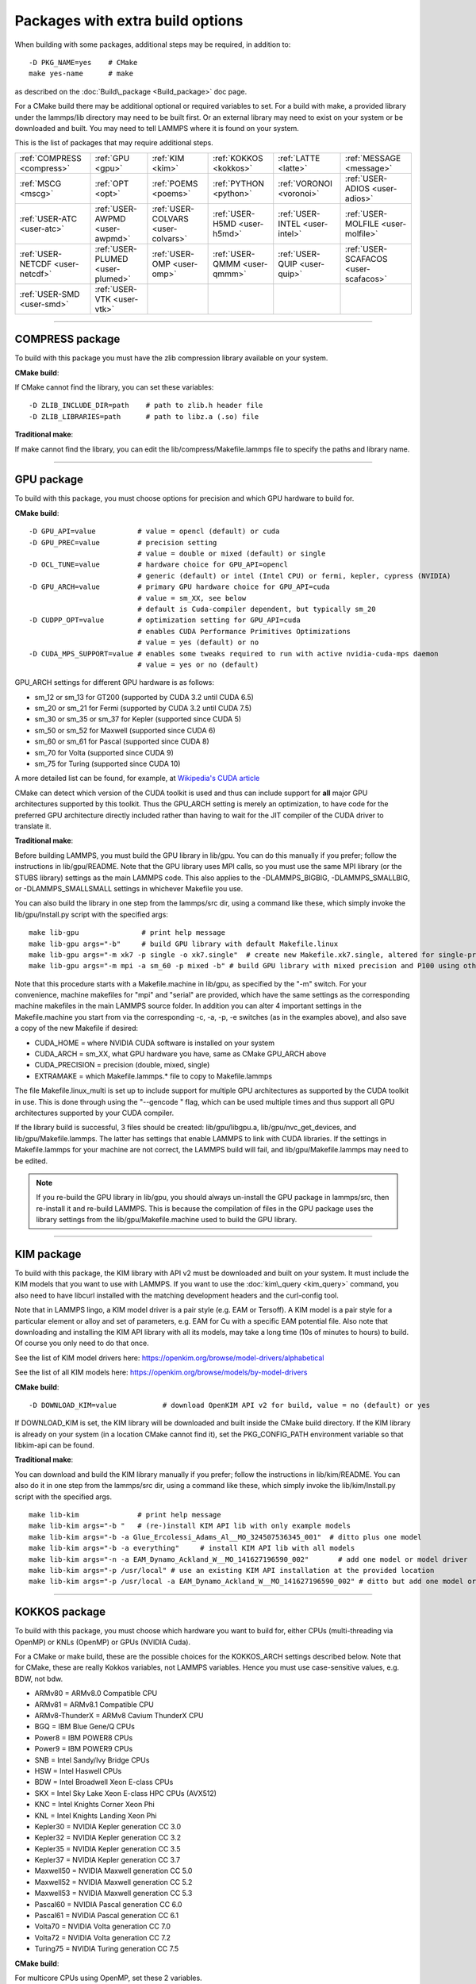 Packages with extra build options
=================================

When building with some packages, additional steps may be required,
in addition to:


.. parsed-literal::

   -D PKG_NAME=yes    # CMake
   make yes-name      # make

as described on the :doc:`Build\_package <Build_package>` doc page.

For a CMake build there may be additional optional or required
variables to set.  For a build with make, a provided library under the
lammps/lib directory may need to be built first.  Or an external
library may need to exist on your system or be downloaded and built.
You may need to tell LAMMPS where it is found on your system.

This is the list of packages that may require additional steps.

+----------------------------------+----------------------------------+------------------------------------+------------------------------+--------------------------------+--------------------------------------+
| :ref:`COMPRESS <compress>`       | :ref:`GPU <gpu>`                 | :ref:`KIM <kim>`                   | :ref:`KOKKOS <kokkos>`       | :ref:`LATTE <latte>`           | :ref:`MESSAGE <message>`             |
+----------------------------------+----------------------------------+------------------------------------+------------------------------+--------------------------------+--------------------------------------+
| :ref:`MSCG <mscg>`               | :ref:`OPT <opt>`                 | :ref:`POEMS <poems>`               | :ref:`PYTHON <python>`       | :ref:`VORONOI <voronoi>`       | :ref:`USER-ADIOS <user-adios>`       |
+----------------------------------+----------------------------------+------------------------------------+------------------------------+--------------------------------+--------------------------------------+
| :ref:`USER-ATC <user-atc>`       | :ref:`USER-AWPMD <user-awpmd>`   | :ref:`USER-COLVARS <user-colvars>` | :ref:`USER-H5MD <user-h5md>` | :ref:`USER-INTEL <user-intel>` | :ref:`USER-MOLFILE <user-molfile>`   |
+----------------------------------+----------------------------------+------------------------------------+------------------------------+--------------------------------+--------------------------------------+
| :ref:`USER-NETCDF <user-netcdf>` | :ref:`USER-PLUMED <user-plumed>` | :ref:`USER-OMP <user-omp>`         | :ref:`USER-QMMM <user-qmmm>` | :ref:`USER-QUIP <user-quip>`   | :ref:`USER-SCAFACOS <user-scafacos>` |
+----------------------------------+----------------------------------+------------------------------------+------------------------------+--------------------------------+--------------------------------------+
| :ref:`USER-SMD <user-smd>`       | :ref:`USER-VTK <user-vtk>`       |                                    |                              |                                |                                      |
+----------------------------------+----------------------------------+------------------------------------+------------------------------+--------------------------------+--------------------------------------+


----------


.. _compress:

COMPRESS package
-------------------------------

To build with this package you must have the zlib compression library
available on your system.

**CMake build**\ :

If CMake cannot find the library, you can set these variables:


.. parsed-literal::

   -D ZLIB_INCLUDE_DIR=path    # path to zlib.h header file
   -D ZLIB_LIBRARIES=path      # path to libz.a (.so) file

**Traditional make**\ :

If make cannot find the library, you can edit the
lib/compress/Makefile.lammps file to specify the paths and library
name.


----------


.. _gpu:

GPU package
---------------------

To build with this package, you must choose options for precision and
which GPU hardware to build for.

**CMake build**\ :


.. parsed-literal::

   -D GPU_API=value          # value = opencl (default) or cuda
   -D GPU_PREC=value         # precision setting
                             # value = double or mixed (default) or single
   -D OCL_TUNE=value         # hardware choice for GPU_API=opencl
                             # generic (default) or intel (Intel CPU) or fermi, kepler, cypress (NVIDIA)
   -D GPU_ARCH=value         # primary GPU hardware choice for GPU_API=cuda
                             # value = sm_XX, see below
                             # default is Cuda-compiler dependent, but typically sm_20
   -D CUDPP_OPT=value        # optimization setting for GPU_API=cuda
                             # enables CUDA Performance Primitives Optimizations
                             # value = yes (default) or no
   -D CUDA_MPS_SUPPORT=value # enables some tweaks required to run with active nvidia-cuda-mps daemon
                             # value = yes or no (default)

GPU\_ARCH settings for different GPU hardware is as follows:

* sm\_12 or sm\_13 for GT200 (supported by CUDA 3.2 until CUDA 6.5)
* sm\_20 or sm\_21 for Fermi (supported by CUDA 3.2 until CUDA 7.5)
* sm\_30 or sm\_35 or sm\_37 for Kepler (supported since CUDA 5)
* sm\_50 or sm\_52 for Maxwell (supported since CUDA 6)
* sm\_60 or sm\_61 for Pascal (supported since CUDA 8)
* sm\_70 for Volta (supported since CUDA 9)
* sm\_75 for Turing (supported since CUDA 10)

A more detailed list can be found, for example,
at `Wikipedia's CUDA article <https://en.wikipedia.org/wiki/CUDA#GPUs_supported>`_

CMake can detect which version of the CUDA toolkit is used and thus can
include support for **all** major GPU architectures supported by this toolkit.
Thus the GPU\_ARCH setting is merely an optimization, to have code for
the preferred GPU architecture directly included rather than having to wait
for the JIT compiler of the CUDA driver to translate it.

**Traditional make**\ :

Before building LAMMPS, you must build the GPU library in lib/gpu.
You can do this manually if you prefer; follow the instructions in
lib/gpu/README.  Note that the GPU library uses MPI calls, so you must
use the same MPI library (or the STUBS library) settings as the main
LAMMPS code.  This also applies to the -DLAMMPS\_BIGBIG,
-DLAMMPS\_SMALLBIG, or -DLAMMPS\_SMALLSMALL settings in whichever
Makefile you use.

You can also build the library in one step from the lammps/src dir,
using a command like these, which simply invoke the lib/gpu/Install.py
script with the specified args:


.. parsed-literal::

   make lib-gpu               # print help message
   make lib-gpu args="-b"     # build GPU library with default Makefile.linux
   make lib-gpu args="-m xk7 -p single -o xk7.single"  # create new Makefile.xk7.single, altered for single-precision
   make lib-gpu args="-m mpi -a sm_60 -p mixed -b" # build GPU library with mixed precision and P100 using other settings in Makefile.mpi

Note that this procedure starts with a Makefile.machine in lib/gpu, as
specified by the "-m" switch.  For your convenience, machine makefiles
for "mpi" and "serial" are provided, which have the same settings as
the corresponding machine makefiles in the main LAMMPS source
folder. In addition you can alter 4 important settings in the
Makefile.machine you start from via the corresponding -c, -a, -p, -e
switches (as in the examples above), and also save a copy of the new
Makefile if desired:

* CUDA\_HOME = where NVIDIA CUDA software is installed on your system
* CUDA\_ARCH = sm\_XX, what GPU hardware you have, same as CMake GPU\_ARCH above
* CUDA\_PRECISION = precision (double, mixed, single)
* EXTRAMAKE = which Makefile.lammps.\* file to copy to Makefile.lammps

The file Makefile.linux\_multi is set up to include support for multiple
GPU architectures as supported by the CUDA toolkit in use. This is done
through using the "--gencode " flag, which can be used multiple times and
thus support all GPU architectures supported by your CUDA compiler.

If the library build is successful, 3 files should be created:
lib/gpu/libgpu.a, lib/gpu/nvc\_get\_devices, and
lib/gpu/Makefile.lammps.  The latter has settings that enable LAMMPS
to link with CUDA libraries.  If the settings in Makefile.lammps for
your machine are not correct, the LAMMPS build will fail, and
lib/gpu/Makefile.lammps may need to be edited.

.. note::

   If you re-build the GPU library in lib/gpu, you should always
   un-install the GPU package in lammps/src, then re-install it and
   re-build LAMMPS.  This is because the compilation of files in the GPU
   package uses the library settings from the lib/gpu/Makefile.machine
   used to build the GPU library.


----------


.. _kim:

KIM package
---------------------

To build with this package, the KIM library with API v2 must be downloaded
and built on your system.  It must include the KIM models that you want to
use with LAMMPS. If you want to use the :doc:`kim\_query <kim_query>`
command, you also need to have libcurl installed with the matching
development headers and the curl-config tool.

Note that in LAMMPS lingo, a KIM model driver is a pair style
(e.g. EAM or Tersoff).  A KIM model is a pair style for a particular
element or alloy and set of parameters, e.g. EAM for Cu with a
specific EAM potential file.  Also note that downloading and installing
the KIM API library with all its models, may take a long time (10s of
minutes to hours) to build.  Of course you only need to do that once.

See the list of KIM model drivers here:
https://openkim.org/browse/model-drivers/alphabetical

See the list of all KIM models here:
https://openkim.org/browse/models/by-model-drivers

**CMake build**\ :


.. parsed-literal::

   -D DOWNLOAD_KIM=value           # download OpenKIM API v2 for build, value = no (default) or yes

If DOWNLOAD\_KIM is set, the KIM library will be downloaded and built
inside the CMake build directory.  If the KIM library is already on
your system (in a location CMake cannot find it), set the PKG\_CONFIG\_PATH
environment variable so that libkim-api can be found.

**Traditional make**\ :

You can download and build the KIM library manually if you prefer;
follow the instructions in lib/kim/README.  You can also do it in one
step from the lammps/src dir, using a command like these, which simply
invoke the lib/kim/Install.py script with the specified args.


.. parsed-literal::

   make lib-kim              # print help message
   make lib-kim args="-b "   # (re-)install KIM API lib with only example models
   make lib-kim args="-b -a Glue_Ercolessi_Adams_Al__MO_324507536345_001"  # ditto plus one model
   make lib-kim args="-b -a everything"     # install KIM API lib with all models
   make lib-kim args="-n -a EAM_Dynamo_Ackland_W__MO_141627196590_002"       # add one model or model driver
   make lib-kim args="-p /usr/local" # use an existing KIM API installation at the provided location
   make lib-kim args="-p /usr/local -a EAM_Dynamo_Ackland_W__MO_141627196590_002" # ditto but add one model or driver


----------


.. _kokkos:

KOKKOS package
---------------------------

To build with this package, you must choose which hardware you want to
build for, either CPUs (multi-threading via OpenMP) or KNLs (OpenMP)
or GPUs (NVIDIA Cuda).

For a CMake or make build, these are the possible choices for the
KOKKOS\_ARCH settings described below.  Note that for CMake, these are
really Kokkos variables, not LAMMPS variables.  Hence you must use
case-sensitive values, e.g. BDW, not bdw.

* ARMv80 = ARMv8.0 Compatible CPU
* ARMv81 = ARMv8.1 Compatible CPU
* ARMv8-ThunderX = ARMv8 Cavium ThunderX CPU
* BGQ = IBM Blue Gene/Q CPUs
* Power8 = IBM POWER8 CPUs
* Power9 = IBM POWER9 CPUs
* SNB = Intel Sandy/Ivy Bridge CPUs
* HSW = Intel Haswell CPUs
* BDW = Intel Broadwell Xeon E-class CPUs
* SKX = Intel Sky Lake Xeon E-class HPC CPUs (AVX512)
* KNC = Intel Knights Corner Xeon Phi
* KNL = Intel Knights Landing Xeon Phi
* Kepler30 = NVIDIA Kepler generation CC 3.0
* Kepler32 = NVIDIA Kepler generation CC 3.2
* Kepler35 = NVIDIA Kepler generation CC 3.5
* Kepler37 = NVIDIA Kepler generation CC 3.7
* Maxwell50 = NVIDIA Maxwell generation CC 5.0
* Maxwell52 = NVIDIA Maxwell generation CC 5.2
* Maxwell53 = NVIDIA Maxwell generation CC 5.3
* Pascal60 = NVIDIA Pascal generation CC 6.0
* Pascal61 = NVIDIA Pascal generation CC 6.1
* Volta70 = NVIDIA Volta generation CC 7.0
* Volta72 = NVIDIA Volta generation CC 7.2
* Turing75 = NVIDIA Turing generation CC 7.5

**CMake build**\ :

For multicore CPUs using OpenMP, set these 2 variables.


.. parsed-literal::

   -D KOKKOS_ARCH=archCPU         # archCPU = CPU from list above
   -D KOKKOS_ENABLE_OPENMP=yes

For Intel KNLs using OpenMP, set these 2 variables:


.. parsed-literal::

   -D KOKKOS_ARCH=KNL
   -D KOKKOS_ENABLE_OPENMP=yes

For NVIDIA GPUs using CUDA, set these 4 variables:


.. parsed-literal::

   -D KOKKOS_ARCH="archCPU;archGPU"   # archCPU = CPU from list above that is hosting the GPU
                                      # archGPU = GPU from list above
   -D KOKKOS_ENABLE_CUDA=yes
   -D KOKKOS_ENABLE_OPENMP=yes
   -D CMAKE_CXX_COMPILER=wrapper      # wrapper = full path to Cuda nvcc wrapper

The wrapper value is the Cuda nvcc compiler wrapper provided in the
Kokkos library: lib/kokkos/bin/nvcc\_wrapper.  The setting should
include the full path name to the wrapper, e.g.


.. parsed-literal::

   -D CMAKE_CXX_COMPILER=/home/username/lammps/lib/kokkos/bin/nvcc_wrapper

**Traditional make**\ :

Choose which hardware to support in Makefile.machine via
KOKKOS\_DEVICES and KOKKOS\_ARCH settings.  See the
src/MAKE/OPTIONS/Makefile.kokkos\* files for examples.

For multicore CPUs using OpenMP:


.. parsed-literal::

   KOKKOS_DEVICES = OpenMP
   KOKKOS_ARCH = archCPU      # archCPU = CPU from list above

For Intel KNLs using OpenMP:


.. parsed-literal::

   KOKKOS_DEVICES = OpenMP
   KOKKOS_ARCH = KNL

For NVIDIA GPUs using CUDA:


.. parsed-literal::

   KOKKOS_DEVICES = Cuda
   KOKKOS_ARCH = archCPU,archGPU    # archCPU = CPU from list above that is hosting the GPU
                                    # archGPU = GPU from list above

For GPUs, you also need these 2 lines in your Makefile.machine before
the CC line is defined, in this case for use with OpenMPI mpicxx.  The
2 lines define a nvcc wrapper compiler, which will use nvcc for
compiling CUDA files and use a C++ compiler for non-Kokkos, non-CUDA
files.


.. parsed-literal::

   KOKKOS_ABSOLUTE_PATH = $(shell cd $(KOKKOS_PATH); pwd)
   export OMPI_CXX = $(KOKKOS_ABSOLUTE_PATH)/config/nvcc_wrapper
   CC =		mpicxx


----------


.. _latte:

LATTE package
-------------------------

To build with this package, you must download and build the LATTE
library.

**CMake build**\ :


.. parsed-literal::

   -D DOWNLOAD_LATTE=value    # download LATTE for build, value = no (default) or yes
   -D LATTE_LIBRARY=path      # LATTE library file (only needed if a custom location)

If DOWNLOAD\_LATTE is set, the LATTE library will be downloaded and
built inside the CMake build directory.  If the LATTE library is
already on your system (in a location CMake cannot find it),
LATTE\_LIBRARY is the filename (plus path) of the LATTE library file,
not the directory the library file is in.

**Traditional make**\ :

You can download and build the LATTE library manually if you prefer;
follow the instructions in lib/latte/README.  You can also do it in
one step from the lammps/src dir, using a command like these, which
simply invokes the lib/latte/Install.py script with the specified
args:


.. parsed-literal::

   make lib-latte                          # print help message
   make lib-latte args="-b"                # download and build in lib/latte/LATTE-master
   make lib-latte args="-p $HOME/latte"    # use existing LATTE installation in $HOME/latte
   make lib-latte args="-b -m gfortran"    # download and build in lib/latte and
                                           #   copy Makefile.lammps.gfortran to Makefile.lammps

Note that 3 symbolic (soft) links, "includelink" and "liblink" and
"filelink.o", are created in lib/latte to point into the LATTE home
dir.  When LAMMPS itself is built it will use these links.  You should
also check that the Makefile.lammps file you create is appropriate for
the compiler you use on your system to build LATTE.


----------


.. _message:

MESSAGE package
-----------------------------

This package can optionally include support for messaging via sockets,
using the open-source `ZeroMQ library <http://zeromq.org>`_, which must
be installed on your system.

**CMake build**\ :

-D MESSAGE\_ZMQ=value    # build with ZeroMQ support, value = no (default) or yes

**Traditional make**\ :

Before building LAMMPS, you must build the CSlib library in
lib/message.  You can build the CSlib library manually if you prefer;
follow the instructions in lib/message/README.  You can also do it in
one step from the lammps/src dir, using a command like these, which
simply invoke the lib/message/Install.py script with the specified args:

make lib-message               # print help message
make lib-message args="-m -z"  # build with MPI and socket (ZMQ) support
make lib-message args="-s"     # build as serial lib with no ZMQ support

The build should produce two files: lib/message/cslib/src/libmessage.a
and lib/message/Makefile.lammps.  The latter is copied from an
existing Makefile.lammps.\* and has settings to link with the ZeroMQ
library if requested in the build.


----------


.. _mscg:

MSCG package
-----------------------

To build with this package, you must download and build the MS-CG
library.  Building the MS-CG library and using it from LAMMPS requires
a C++11 compatible compiler and that the GSL (GNU Scientific Library)
headers and libraries are installed on your machine.  See the
lib/mscg/README and MSCG/Install files for more details.

**CMake build**\ :


.. parsed-literal::

   -D DOWNLOAD_MSCG=value    # download MSCG for build, value = no (default) or yes
   -D MSCG_LIBRARY=path      # MSCG library file (only needed if a custom location)
   -D MSCG_INCLUDE_DIR=path  # MSCG include directory (only needed if a custom location)

If DOWNLOAD\_MSCG is set, the MSCG library will be downloaded and built
inside the CMake build directory.  If the MSCG library is already on
your system (in a location CMake cannot find it), MSCG\_LIBRARY is the
filename (plus path) of the MSCG library file, not the directory the
library file is in.  MSCG\_INCLUDE\_DIR is the directory the MSCG
include file is in.

**Traditional make**\ :

You can download and build the MS-CG library manually if you prefer;
follow the instructions in lib/mscg/README.  You can also do it in one
step from the lammps/src dir, using a command like these, which simply
invoke the lib/mscg/Install.py script with the specified args:


.. parsed-literal::

   make lib-mscg             # print help message
   make lib-mscg args="-b -m serial"   # download and build in lib/mscg/MSCG-release-master
                                       # with the settings compatible with "make serial"
   make lib-mscg args="-b -m mpi"      # download and build in lib/mscg/MSCG-release-master
                                       # with the settings compatible with "make mpi"
   make lib-mscg args="-p /usr/local/mscg-release" # use the existing MS-CG installation in /usr/local/mscg-release

Note that 2 symbolic (soft) links, "includelink" and "liblink", will
be created in lib/mscg to point to the MS-CG src/installation dir.
When LAMMPS is built in src it will use these links.  You should not
need to edit the lib/mscg/Makefile.lammps file.


----------


.. _opt:

OPT package
---------------------

**CMake build**\ :

No additional settings are needed besides "-D PKG\_OPT=yes".

**Traditional make**\ :

The compile flag "-restrict" must be used to build LAMMPS with the OPT
package when using Intel compilers.  It should be added to the CCFLAGS
line of your Makefile.machine.  See src/MAKE/OPTIONS/Makefile.opt for
an example.


----------


.. _poems:

POEMS package
-------------------------

**CMake build**\ :

No additional settings are needed besides "-D PKG\_OPT=yes".

**Traditional make**\ :

Before building LAMMPS, you must build the POEMS library in lib/poems.
You can do this manually if you prefer; follow the instructions in
lib/poems/README.  You can also do it in one step from the lammps/src
dir, using a command like these, which simply invoke the
lib/poems/Install.py script with the specified args:


.. parsed-literal::

   make lib-poems                   # print help message
   make lib-poems args="-m serial"  # build with GNU g++ compiler (settings as with "make serial")
   make lib-poems args="-m mpi"     # build with default MPI C++ compiler (settings as with "make mpi")
   make lib-poems args="-m icc"     # build with Intel icc compiler

The build should produce two files: lib/poems/libpoems.a and
lib/poems/Makefile.lammps.  The latter is copied from an existing
Makefile.lammps.\* and has settings needed to build LAMMPS with the
POEMS library (though typically the settings are just blank).  If
necessary, you can edit/create a new lib/poems/Makefile.machine file
for your system, which should define an EXTRAMAKE variable to specify
a corresponding Makefile.lammps.machine file.


----------


.. _python:

PYTHON package
---------------------------

Building with the PYTHON package requires you have a Python shared
library available on your system, which needs to be a Python 2
version, 2.6 or later.  Python 3 is not yet supported.  See
lib/python/README for more details.

**CMake build**\ :


.. parsed-literal::

   -D PYTHON_EXECUTABLE=path   # path to Python executable to use

Without this setting, CMake will guess the default Python on your
system.  To use a different Python version, you can either create a
virtualenv, activate it and then run cmake.  Or you can set the
PYTHON\_EXECUTABLE variable to specify which Python interpreter should
be used.  Note note that you will also need to have the development
headers installed for this version, e.g. python2-devel.

**Traditional make**\ :

The build uses the lib/python/Makefile.lammps file in the compile/link
process to find Python.  You should only need to create a new
Makefile.lammps.\* file (and copy it to Makefile.lammps) if the LAMMPS
build fails.


----------


.. _voronoi:

VORONOI package
-----------------------------

To build with this package, you must download and build the `Voro++ library <voro-home_>`_.

.. _voro-home: http://math.lbl.gov/voro++



**CMake build**\ :


.. parsed-literal::

   -D DOWNLOAD_VORO=value    # download Voro++ for build, value = no (default) or yes
   -D VORO_LIBRARY=path      # Voro++ library file (only needed if at custom location)
   -D VORO_INCLUDE_DIR=path  # Voro++ include directory (only needed if at custom location)

If DOWNLOAD\_VORO is set, the Voro++ library will be downloaded and
built inside the CMake build directory.  If the Voro++ library is
already on your system (in a location CMake cannot find it),
VORO\_LIBRARY is the filename (plus path) of the Voro++ library file,
not the directory the library file is in.  VORO\_INCLUDE\_DIR is the
directory the Voro++ include file is in.

**Traditional make**\ :

You can download and build the Voro++ library manually if you prefer;
follow the instructions in lib/voronoi/README.  You can also do it in
one step from the lammps/src dir, using a command like these, which
simply invoke the lib/voronoi/Install.py script with the specified
args:


.. parsed-literal::

   make lib-voronoi                          # print help message
   make lib-voronoi args="-b"                # download and build the default version in lib/voronoi/voro++-<version>
   make lib-voronoi args="-p $HOME/voro++"   # use existing Voro++ installation in $HOME/voro++
   make lib-voronoi args="-b -v voro++0.4.6" # download and build the 0.4.6 version in lib/voronoi/voro++-0.4.6

Note that 2 symbolic (soft) links, "includelink" and "liblink", are
created in lib/voronoi to point to the Voro++ src dir.  When LAMMPS
builds in src it will use these links.  You should not need to edit
the lib/voronoi/Makefile.lammps file.


----------


.. _user-adios:

USER-ADIOS package
-----------------------------------

The USER-ADIOS package requires the `ADIOS I/O library <https://github.com/ornladios/ADIOS2>`_,
version 2.3.1 or newer. Make sure that you have ADIOS built either with or
without MPI to match if you build LAMMPS with or without MPI.
ADIOS compilation settings for LAMMPS are automatically detected, if the PATH
and LD\_LIBRARY\_PATH environment variables have been updated for the local ADIOS
installation and the instructions below are followed for the respective build systems.

**CMake build**\ :


.. parsed-literal::

   -D ADIOS2_DIR=path        # path is where ADIOS 2.x is installed
   -D PKG_USER-ADIOS=yes

**Traditional make**\ :

Turn on the USER-ADIOS package before building LAMMPS. If the ADIOS 2.x software is installed in PATH, there is nothing else to do:


.. parsed-literal::

   make yes-user-adios

otherwise, set ADIOS2\_DIR environment variable when turning on the package:


.. parsed-literal::

   ADIOS2_DIR=path make yes-user-adios   # path is where ADIOS 2.x is installed


----------


.. _user-atc:

USER-ATC package
-------------------------------

The USER-ATC package requires the MANYBODY package also be installed.

**CMake build**\ :

No additional settings are needed besides "-D PKG\_USER-ATC=yes"
and "-D PKG\_MANYBODY=yes".

**Traditional make**\ :

Before building LAMMPS, you must build the ATC library in lib/atc.
You can do this manually if you prefer; follow the instructions in
lib/atc/README.  You can also do it in one step from the lammps/src
dir, using a command like these, which simply invoke the
lib/atc/Install.py script with the specified args:


.. parsed-literal::

   make lib-atc                      # print help message
   make lib-atc args="-m serial"     # build with GNU g++ compiler and MPI STUBS (settings as with "make serial")
   make lib-atc args="-m mpi"        # build with default MPI compiler (settings as with "make mpi")
   make lib-atc args="-m icc"        # build with Intel icc compiler

The build should produce two files: lib/atc/libatc.a and
lib/atc/Makefile.lammps.  The latter is copied from an existing
Makefile.lammps.\* and has settings needed to build LAMMPS with the ATC
library.  If necessary, you can edit/create a new
lib/atc/Makefile.machine file for your system, which should define an
EXTRAMAKE variable to specify a corresponding Makefile.lammps.machine
file.

Note that the Makefile.lammps file has settings for the BLAS and
LAPACK linear algebra libraries.  As explained in lib/atc/README these
can either exist on your system, or you can use the files provided in
lib/linalg.  In the latter case you also need to build the library in
lib/linalg with a command like these:


.. parsed-literal::

   make lib-linalg                     # print help message
   make lib-linalg args="-m serial"    # build with GNU Fortran compiler (settings as with "make serial")
   make lib-linalg args="-m mpi"       # build with default MPI Fortran compiler (settings as with "make mpi")
   make lib-linalg args="-m gfortran"  # build with GNU Fortran compiler


----------


.. _user-awpmd:

USER-AWPMD package
-----------------------------------

**CMake build**\ :

No additional settings are needed besides "-D PKG\_USER-AQPMD=yes".

**Traditional make**\ :

Before building LAMMPS, you must build the AWPMD library in lib/awpmd.
You can do this manually if you prefer; follow the instructions in
lib/awpmd/README.  You can also do it in one step from the lammps/src
dir, using a command like these, which simply invoke the
lib/awpmd/Install.py script with the specified args:


.. parsed-literal::

   make lib-awpmd                   # print help message
   make lib-awpmd args="-m serial"  # build with GNU g++ compiler and MPI STUBS (settings as with "make serial")
   make lib-awpmd args="-m mpi"     # build with default MPI compiler (settings as with "make mpi")
   make lib-awpmd args="-m icc"     # build with Intel icc compiler

The build should produce two files: lib/awpmd/libawpmd.a and
lib/awpmd/Makefile.lammps.  The latter is copied from an existing
Makefile.lammps.\* and has settings needed to build LAMMPS with the
AWPMD library.  If necessary, you can edit/create a new
lib/awpmd/Makefile.machine file for your system, which should define
an EXTRAMAKE variable to specify a corresponding
Makefile.lammps.machine file.

Note that the Makefile.lammps file has settings for the BLAS and
LAPACK linear algebra libraries.  As explained in lib/awpmd/README
these can either exist on your system, or you can use the files
provided in lib/linalg.  In the latter case you also need to build the
library in lib/linalg with a command like these:


.. parsed-literal::

   make lib-linalg                     # print help message
   make lib-linalg args="-m serial"    # build with GNU Fortran compiler (settings as with "make serial")
   make lib-linalg args="-m mpi"       # build with default MPI Fortran compiler (settings as with "make mpi")
   make lib-linalg args="-m gfortran"  # build with GNU Fortran compiler


----------


.. _user-colvars:

USER-COLVARS package
---------------------------------------

**CMake build**\ :

No additional settings are needed besides "-D PKG\_USER-COLVARS=yes".

**Traditional make**\ :

Before building LAMMPS, you must build the COLVARS library in
lib/colvars.  You can do this manually if you prefer; follow the
instructions in lib/colvars/README.  You can also do it in one step
from the lammps/src dir, using a command like these, which simply
invoke the lib/colvars/Install.py script with the specified args:


.. parsed-literal::

   make lib-colvars                      # print help message
   make lib-colvars args="-m serial"     # build with GNU g++ compiler (settings as with "make serial")
   make lib-colvars args="-m mpi"        # build with default MPI compiler (settings as with "make mpi")
   make lib-colvars args="-m g++-debug"  # build with GNU g++ compiler and colvars debugging enabled

The build should produce two files: lib/colvars/libcolvars.a and
lib/colvars/Makefile.lammps.  The latter is copied from an existing
Makefile.lammps.\* and has settings needed to build LAMMPS with the
COLVARS library (though typically the settings are just blank).  If
necessary, you can edit/create a new lib/colvars/Makefile.machine file
for your system, which should define an EXTRAMAKE variable to specify
a corresponding Makefile.lammps.machine file.


----------


.. _user-plumed:

USER-PLUMED package
-------------------------------------

.. _plumedinstall: http://plumed.github.io/doc-master/user-doc/html/\_installation.html

Before building LAMMPS with this package, you must first build PLUMED.
PLUMED can be built as part of the LAMMPS build or installed separately
from LAMMPS using the generic `plumed installation instructions <plumedinstall_>`_.


PLUMED can be linked into MD codes in three different modes: static,
shared, and runtime.  With the "static" mode, all the code that PLUMED
requires is linked statically into LAMMPS. LAMMPS is then fully
independent from the PLUMED installation, but you have to rebuild/relink
it in order to update the PLUMED code inside it.  With the "shared"
linkage mode, LAMMPS is linked to a shared library that contains the
PLUMED code.  This library should preferably be installed in a globally
accessible location. When PLUMED is linked in this way the same library
can be used by multiple MD packages.  Furthermore, the PLUMED library
LAMMPS uses can be updated without the need for a recompile of LAMMPS
for as long as the shared PLUMED library is ABI-compatible.

The third linkage mode is "runtime" which allows the user to specify
which PLUMED kernel should be used at runtime by using the PLUMED\_KERNEL
environment variable. This variable should point to the location of the
libplumedKernel.so dynamical shared object, which is then loaded at
runtime. This mode of linking is particularly convenient for doing
PLUMED development and comparing multiple PLUMED versions as these sorts
of comparisons can be done without recompiling the hosting MD code. All
three linkage modes are supported by LAMMPS on selected operating
systems (e.g. Linux) and using either CMake or traditional make
build. The "static" mode should be the most portable, while the
"runtime" mode support in LAMMPS makes the most assumptions about
operating system and compiler environment. If one mode does not work,
try a different one, switch to a different build system, consider a
global PLUMED installation or consider downloading PLUMED during the
LAMMPS build.

**CMake build**\ :

When the "-D PKG\_USER-PLUMED" flag is included in the cmake command you
must ensure that GSL is installed in locations that are specified in
your environment.  There are then two additional commands that control
the manner in which PLUMED is obtained and linked into LAMMPS.


.. parsed-literal::

   -D DOWNLOAD_PLUMED=value   # download PLUMED for build, value = no (default) or yes
   -D PLUMED_MODE=value       # Linkage mode for PLUMED, value = static (default), shared, or runtime

If DOWNLOAD\_PLUMED is set to "yes", the PLUMED library will be
downloaded (the version of PLUMED that will be downloaded is hard-coded
to a vetted version of PLUMED, usually a recent stable release version)
and built inside the CMake build directory.  If DOWNLOAD\_PLUMED is set
to "no" (the default), CMake will try to detect and link to an installed
version of PLUMED.  For this to work, the PLUMED library has to be
installed into a location where the pkg-config tool can find it or the
PKG\_CONFIG\_PATH environment variable has to be set up accordingly.
PLUMED should be installed in such a location if you compile it using
the default make; make install commands.

The PLUMED\_MODE setting determines the linkage mode for the PLUMED
library.  The allowed values for this flag are "static" (default),
"shared", or "runtime".  For a discussion of PLUMED linkage modes,
please see above.  When DOWNLOAD\_PLUMED is enabled the static linkage
mode is recommended.

**Traditional make**\ :

PLUMED needs to be installed before the USER-PLUMED package is installed
so that LAMMPS can find the right settings when compiling and linking
the LAMMPS executable.  You can either download and build PLUMED inside
the LAMMPS plumed library folder or use a previously installed PLUMED
library and point LAMMPS to its location. You also have to choose the
linkage mode: "static" (default), "shared" or "runtime".  For a
discussion of PLUMED linkage modes, please see above.

Download/compilation/configuration of the plumed library can be done
from the src folder through the following make args:


.. parsed-literal::

   make lib-plumed                         # print help message
   make lib-plumed args="-b"               # download and build PLUMED in lib/plumed/plumed2
   make lib-plumed args="-p $HOME/.local"  # use existing PLUMED installation in $HOME/.local
   make lib-plumed args="-p /usr/local -m shared"  # use existing PLUMED installation in
                                                   # /usr/local and use shared linkage mode

Note that 2 symbolic (soft) links, "includelink" and "liblink" are
created in lib/plumed that point to the location of the PLUMED build to
use. A new file lib/plumed/Makefile.lammps is also created with settings
suitable for LAMMPS to compile and link PLUMED using the desired linkage
mode. After this step is completed, you can install the USER-PLUMED
package and compile LAMMPS in the usual manner:


.. parsed-literal::

   make yes-user-plumed
   make machine

Once this compilation completes you should be able to run LAMMPS in the
usual way.  For shared linkage mode, libplumed.so must be found by the
LAMMPS executable, which on many operating systems means, you have to
set the LD\_LIBRARY\_PATH environment variable accordingly.

Support for the different linkage modes in LAMMPS varies for different
operating systems, using the static linkage is expected to be the most
portable, and thus set to be the default.

If you want to change the linkage mode, you have to re-run "make
lib-plumed" with the desired settings **and** do a re-install if the
USER-PLUMED package with "make yes-user-plumed" to update the required
makefile settings with the changes in the lib/plumed folder.


----------


.. _user-h5md:

USER-H5MD package
---------------------------------

To build with this package you must have the HDF5 software package
installed on your system, which should include the h5cc compiler and
the HDF5 library.

**CMake build**\ :

No additional settings are needed besides "-D PKG\_USER-H5MD=yes".

This should auto-detect the H5MD library on your system.  Several
advanced CMake H5MD options exist if you need to specify where it is
installed.  Use the ccmake (terminal window) or cmake-gui (graphical)
tools to see these options and set them interactively from their user
interfaces.

**Traditional make**\ :

Before building LAMMPS, you must build the CH5MD library in lib/h5md.
You can do this manually if you prefer; follow the instructions in
lib/h5md/README.  You can also do it in one step from the lammps/src
dir, using a command like these, which simply invoke the
lib/h5md/Install.py script with the specified args:


.. parsed-literal::

   make lib-h5md                     # print help message
   make lib-hm5d args="-m h5cc"      # build with h5cc compiler

The build should produce two files: lib/h5md/libch5md.a and
lib/h5md/Makefile.lammps.  The latter is copied from an existing
Makefile.lammps.\* and has settings needed to build LAMMPS with the
system HDF5 library.  If necessary, you can edit/create a new
lib/h5md/Makefile.machine file for your system, which should define an
EXTRAMAKE variable to specify a corresponding Makefile.lammps.machine
file.


----------


.. _user-intel:

USER-INTEL package
-----------------------------------

To build with this package, you must choose which hardware you want to
build for, either x86 CPUs or Intel KNLs in offload mode.  You should
also typically :ref:`install the USER-OMP package <user-omp>`, as it can be
used in tandem with the USER-INTEL package to good effect, as explained
on the :doc:`Speed intel <Speed_intel>` doc page.

**CMake build**\ :


.. parsed-literal::

   -D INTEL_ARCH=value     # value = cpu (default) or knl
   -D INTEL_LRT_MODE=value # value = threads, none, or c++11

In Long-range thread mode (LRT) a modified verlet style is used, that
operates the Kspace calculation in a separate thread concurrently to
other calculations. This has to be enabled in the :doc:`package intel <package>`
command at runtime. With the setting "threads" it used the pthreads
library, while c++11 will use the built-in thread support of C++11
compilers. The option "none" skips compilation of this feature. The
default is to use "threads" if pthreads is available and otherwise "none".

Best performance is achieved with Intel hardware, Intel compilers, as well as
the Intel TBB and MKL libraries. However, the code also compiles, links, and
runs with other compilers and without TBB and MKL.

**Traditional make**\ :

Choose which hardware to compile for in Makefile.machine via the
following settings.  See src/MAKE/OPTIONS/Makefile.intel\_cpu\* and
Makefile.knl files for examples. and src/USER-INTEL/README for
additional information.

For CPUs:


.. parsed-literal::

   OPTFLAGS =      -xHost -O2 -fp-model fast=2 -no-prec-div -qoverride-limits -qopt-zmm-usage=high
   CCFLAGS =	-g -qopenmp -DLAMMPS_MEMALIGN=64 -no-offload -fno-alias -ansi-alias -restrict $(OPTFLAGS)
   LINKFLAGS =	-g -qopenmp $(OPTFLAGS)
   LIB =           -ltbbmalloc

For KNLs:


.. parsed-literal::

   OPTFLAGS =      -xMIC-AVX512 -O2 -fp-model fast=2 -no-prec-div -qoverride-limits
   CCFLAGS =	-g -qopenmp -DLAMMPS_MEMALIGN=64 -no-offload -fno-alias -ansi-alias -restrict $(OPTFLAGS)
   LINKFLAGS =	-g -qopenmp $(OPTFLAGS)
   LIB =           -ltbbmalloc


----------


.. _user-molfile:

USER-MOLFILE package
---------------------------------------

**CMake build**\ :


.. parsed-literal::

   -D MOLFILE_INCLUDE_DIRS=path   # (optional) path where VMD molfile plugin headers are installed
   -D PKG_USER-MOLFILE=yes

Using "-D PKG\_USER-MOLFILE=yes" enables the package, and setting
"-D MOLFILE\_INCLUDE DIRS" allows to provide a custom location for
the molfile plugin header files. These should match the ABI of the
plugin files used, and thus one typically sets them to include
folder of the local VMD installation in use. LAMMPS ships with a
couple of default header files that correspond to a popular VMD
version, usually the latest release.

**Traditional make**\ :

The lib/molfile/Makefile.lammps file has a setting for a dynamic
loading library libdl.a that is typically present on all systems.  It
is required for LAMMPS to link with this package.  If the setting is
not valid for your system, you will need to edit the Makefile.lammps
file.  See lib/molfile/README and lib/molfile/Makefile.lammps for
details. It is also possible to configure a different folder with
the VMD molfile plugin header files. LAMMPS ships with a couple of
default headers, but these are not compatible with all VMD versions,
so it is often best to change this setting to the location of the
same include files of the local VMD installation in use.


----------


.. _user-netcdf:

USER-NETCDF package
-------------------------------------

To build with this package you must have the NetCDF library installed
on your system.

**CMake build**\ :

No additional settings are needed besides "-D PKG\_USER-NETCDF=yes".

This should auto-detect the NETCDF library if it is installed on your
system at standard locations.  Several advanced CMake NETCDF options
exist if you need to specify where it was installed.  Use the ccmake
(terminal window) or cmake-gui (graphical) tools to see these options
and set them interactively from their user interfaces.

**Traditional make**\ :

The lib/netcdf/Makefile.lammps file has settings for NetCDF include
and library files which LAMMPS needs to build with this package.  If
the settings are not valid for your system, you will need to edit the
Makefile.lammps file.  See lib/netcdf/README for details.


----------


.. _user-omp:

USER-OMP package
-------------------------------

**CMake build**\ :

No additional settings are required besides "-D PKG\_USER-OMP=yes".  If
CMake detects OpenMP support, the USER-OMP code will be compiled with
multi-threading support enabled, otherwise as optimized serial code.

**Traditional make**\ :

To enable multi-threading support in the USER-OMP package (and other
styles supporting OpenMP) the following compile and link flags must
be added to your Makefile.machine file.
See src/MAKE/OPTIONS/Makefile.omp for an example.


.. parsed-literal::

   CCFLAGS: -fopenmp               # for GNU Compilers
   CCFLAGS: -qopenmp -restrict     # for Intel compilers on Linux
   LINKFLAGS: -fopenmp             # for GNU Compilers
   LINKFLAGS: -qopenmp             # for Intel compilers on Linux

For other platforms and compilers, please consult the documentation
about OpenMP support for your compiler. Please see the note about
how to address compatibility :ref:`issues with the 'default(none)' directive <default-none-issues>` of some compilers.


----------


.. _user-qmmm:

USER-QMMM package
---------------------------------

.. note::

   The LAMMPS executable these steps produce is not yet functional
   for a QM/MM simulation.  You must also build Quantum ESPRESSO and
   create a new executable (pwqmmm.x) which links LAMMPS and Quantum
   ESPRESSO together.  These are steps 3 and 4 described in the
   lib/qmmm/README file.  Unfortunately, the Quantum ESPRESSO developers
   have been breaking the interface that the QM/MM code in LAMMPS is using,
   so that currently (Summer 2018) using this feature requires either
   correcting the library interface feature in recent Quantum ESPRESSO
   releases, or using an outdated version of QE. The last version of
   Quantum ESPRESSO known to work with this QM/MM interface was version
   5.4.1 from 2016.

**CMake build**\ :

The CMake build system currently does not support building the full
QM/MM-capable hybrid executable of LAMMPS and QE called pwqmmm.x.
You must use the traditional make build for this package.

**Traditional make**\ :

Before building LAMMPS, you must build the QMMM library in lib/qmmm.
You can do this manually if you prefer; follow the first two steps
explained in lib/qmmm/README.  You can also do it in one step from the
lammps/src dir, using a command like these, which simply invoke the
lib/qmmm/Install.py script with the specified args:


.. parsed-literal::

   make lib-qmmm                      # print help message
   make lib-qmmm args="-m serial"     # build with GNU Fortran compiler (settings as in "make serial")
   make lib-qmmm args="-m mpi"        # build with default MPI compiler (settings as in "make mpi")
   make lib-qmmm args="-m gfortran"   # build with GNU Fortran compiler

The build should produce two files: lib/qmmm/libqmmm.a and
lib/qmmm/Makefile.lammps.  The latter is copied from an existing
Makefile.lammps.\* and has settings needed to build LAMMPS with the
QMMM library (though typically the settings are just blank).  If
necessary, you can edit/create a new lib/qmmm/Makefile.machine file
for your system, which should define an EXTRAMAKE variable to specify
a corresponding Makefile.lammps.machine file.

You can then install QMMM package and build LAMMPS in the usual
manner.  After completing the LAMMPS build and compiling Quantum
ESPRESSO with external library support, go back to the lib/qmmm folder
and follow the instructions on the README file to build the combined
LAMMPS/QE QM/MM executable (pwqmmm.x) in the lib/qmmm folder.


----------


.. _user-quip:

USER-QUIP package
---------------------------------

To build with this package, you must download and build the QUIP
library.  It can be obtained from GitHub.  For support of GAP
potentials, additional files with specific licensing conditions need
to be downloaded and configured.  See step 1 and step 1.1 in the
lib/quip/README file for details on how to do this.

**CMake build**\ :


.. parsed-literal::

   -D QUIP_LIBRARIES=path     # path to libquip.a (only needed if a custom location)

CMake will not download and build the QUIP library.  But once you have
done that, a CMake build of LAMMPS with "-D PKG\_USER-QUIP=yes" should
work.  Set QUIP\_LIBRARIES if CMake cannot find the QUIP library.

**Traditional make**\ :

The download/build procedure for the QUIP library, described in
lib/quip/README file requires setting two environment variables,
QUIP\_ROOT and QUIP\_ARCH.  These are accessed by the
lib/quip/Makefile.lammps file which is used when you compile and link
LAMMPS with this package.  You should only need to edit
Makefile.lammps if the LAMMPS build can not use its settings to
successfully build on your system.


----------


.. _user-scafacos:

USER-SCAFACOS package
-----------------------------------------

To build with this package, you must download and build the `ScaFaCoS Coulomb solver library <scafacos-home_>`_

.. _scafacos-home: http://www.scafacos.de



**CMake build**\ :


.. parsed-literal::

   -D DOWNLOAD_SCAFACOS=value    # download ScaFaCoS for build, value = no (default) or yes
   -D SCAFACOS_LIBRARY=path      # ScaFaCos library file (only needed if at custom location)
   -D SCAFACOS_INCLUDE_DIR=path  # ScaFaCoS include directory (only needed if at custom location)

If DOWNLOAD\_SCAFACOS is set, the ScaFaCoS library will be downloaded
and built inside the CMake build directory.  If the ScaFaCoS library
is already on your system (in a location CMake cannot find it),
SCAFACOS\_LIBRARY is the filename (plus path) of the ScaFaCoS library
file, not the directory the library file is in.  SCAFACOS\_INCLUDE\_DIR
is the directory the ScaFaCoS include file is in.

**Traditional make**\ :

You can download and build the ScaFaCoS library manually if you
prefer; follow the instructions in lib/scafacos/README.  You can also
do it in one step from the lammps/src dir, using a command like these,
which simply invoke the lib/scafacos/Install.py script with the
specified args:

make lib-scafacos                         # print help message
make lib-scafacos args="-b"               # download and build in lib/scafacos/scafacos-<version>
make lib-scafacos args="-p $HOME/scafacos  # use existing ScaFaCoS installation in $HOME/scafacos

Note that 2 symbolic (soft) links, "includelink" and "liblink", are
created in lib/scafacos to point to the ScaFaCoS src dir.  When LAMMPS
builds in src it will use these links.  You should not need to edit
the lib/scafacos/Makefile.lammps file.


----------


.. _user-smd:

USER-SMD package
-------------------------------

To build with this package, you must download the Eigen3 library.
Eigen3 is a template library, so you do not need to build it.

**CMake build**\ :


.. parsed-literal::

   -D DOWNLOAD_EIGEN3            # download Eigen3, value = no (default) or yes
   -D EIGEN3_INCLUDE_DIR=path    # path to Eigen library (only needed if a custom location)

If DOWNLOAD\_EIGEN3 is set, the Eigen3 library will be downloaded and
inside the CMake build directory.  If the Eigen3 library is already on
your system (in a location CMake cannot find it), EIGEN3\_INCLUDE\_DIR
is the directory the Eigen3++ include file is in.

**Traditional make**\ :

You can download the Eigen3 library manually if you prefer; follow the
instructions in lib/smd/README.  You can also do it in one step from
the lammps/src dir, using a command like these, which simply invoke
the lib/smd/Install.py script with the specified args:


.. parsed-literal::

   make lib-smd                         # print help message
   make lib-smd args="-b"               # download to lib/smd/eigen3
   make lib-smd args="-p /usr/include/eigen3"    # use existing Eigen installation in /usr/include/eigen3

Note that a symbolic (soft) link named "includelink" is created in
lib/smd to point to the Eigen dir.  When LAMMPS builds it will use
this link.  You should not need to edit the lib/smd/Makefile.lammps
file.


----------


.. _user-vtk:

USER-VTK package
-------------------------------

To build with this package you must have the VTK library installed on
your system.

**CMake build**\ :

No additional settings are needed besides "-D PKG\_USER-VTK=yes".

This should auto-detect the VTK library if it is installed on your
system at standard locations.  Several advanced VTK options exist if
you need to specify where it was installed.  Use the ccmake (terminal
window) or cmake-gui (graphical) tools to see these options and set
them interactively from their user interfaces.

**Traditional make**\ :

The lib/vtk/Makefile.lammps file has settings for accessing VTK files
and its library, which LAMMPS needs to build with this package.  If
the settings are not valid for your system, check if one of the other
lib/vtk/Makefile.lammps.\* files is compatible and copy it to
Makefile.lammps.  If none of the provided files work, you will need to
edit the Makefile.lammps file.  See lib/vtk/README for details.


.. _lws: http://lammps.sandia.gov
.. _ld: Manual.html
.. _lc: Commands_all.html
